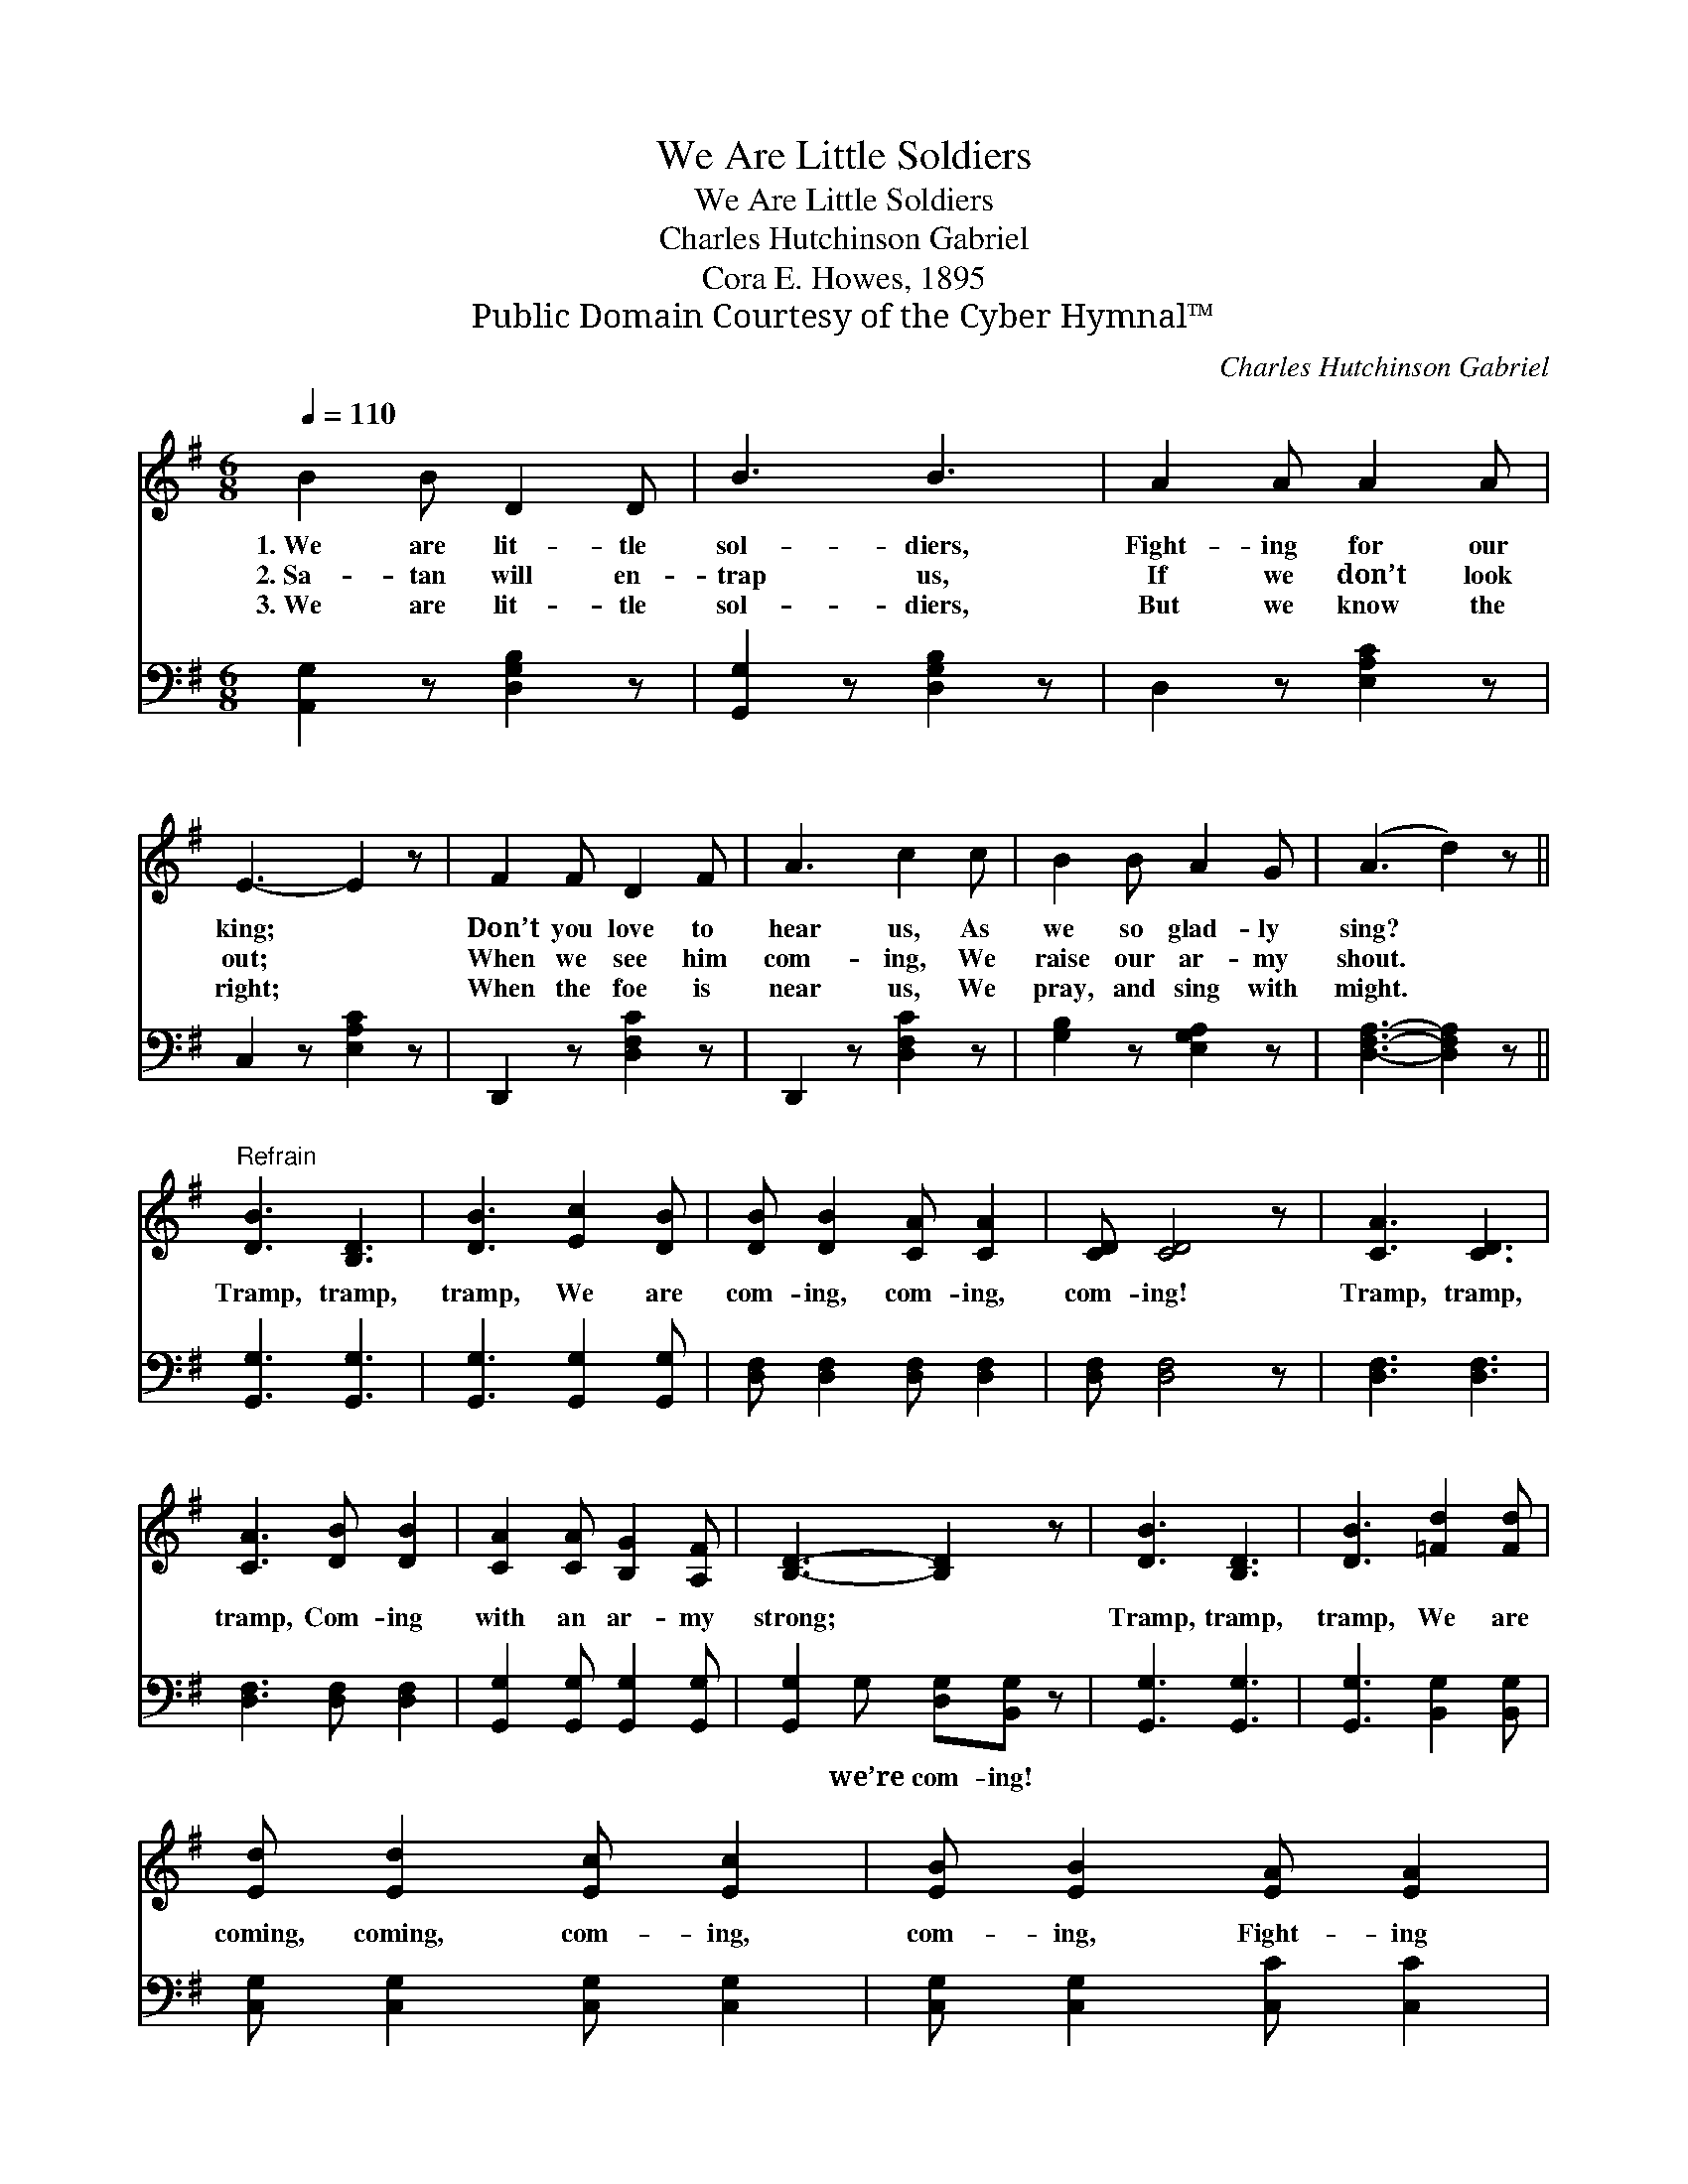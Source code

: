 X:1
T:We Are Little Soldiers
T:We Are Little Soldiers
T:Charles Hutchinson Gabriel
T:Cora E. Howes, 1895
T:Public Domain Courtesy of the Cyber Hymnal™
C:Charles Hutchinson Gabriel
Z:Public Domain
Z:Courtesy of the Cyber Hymnal™
%%score 1 2
L:1/8
Q:1/4=110
M:6/8
K:G
V:1 treble 
V:2 bass 
V:1
 B2 B D2 D | B3 B3 | A2 A A2 A | E3- E2 z | F2 F D2 F | A3 c2 c | B2 B A2 G | (A3 d2) z || %8
w: 1.~We are lit- tle|sol- diers,|Fight- ing for our|king; *|Don’t you love to|hear us, As|we so glad- ly|sing? *|
w: 2.~Sa- tan will en-|trap us,|If we don’t look|out; *|When we see him|com- ing, We|raise our ar- my|shout. *|
w: 3.~We are lit- tle|sol- diers,|But we know the|right; *|When the foe is|near us, We|pray, and sing with|might. *|
"^Refrain" [DB]3 [B,D]3 | [DB]3 [Ec]2 [DB] | [DB] [DB]2 [CA] [CA]2 | [CD] [CD]4 z | [CA]3 [CD]3 | %13
w: |||||
w: Tramp, tramp,|tramp, We are|com- ing, com- ing,|com- ing!|Tramp, tramp,|
w: |||||
 [CA]3 [DB] [DB]2 | [CA]2 [CA] [B,G]2 [A,F] | [B,D]3- [B,D]2 z | [DB]3 [B,D]3 | [DB]3 [=Fd]2 [Fd] | %18
w: |||||
w: tramp, Com- ing|with an ar- my|strong; *|Tramp, tramp,|tramp, We are|
w: |||||
 [Ed] [Ed]2 [Ec] [Ec]2 | [EB] [EB]2 [EA] [EA]2 | [DG]2 [DF] [DG]2 [DA] | [GB]3 [DA]3 | [DG]6- | %23
w: |||||
w: coming, coming, com- ing,|com- ing, Fight- ing|ev- ery- thing that’s|wrong. *||
w: |||||
 [DG]3- [DG]2 z |] %24
w: |
w: |
w: |
V:2
 [A,,G,]2 z [D,G,B,]2 z | [G,,G,]2 z [D,G,B,]2 z | D,2 z [E,A,C]2 z | C,2 z [E,A,C]2 z | %4
w: ~ ~|~ ~|~ ~|~ ~|
 D,,2 z [D,F,C]2 z | D,,2 z [D,F,C]2 z | [G,B,]2 z [E,G,A,]2 z | [D,F,A,]3- [D,F,A,]2 z || %8
w: ~ ~|~ ~|~ ~|~ *|
 [G,,G,]3 [G,,G,]3 | [G,,G,]3 [G,,G,]2 [G,,G,] | [D,F,] [D,F,]2 [D,F,] [D,F,]2 | [D,F,] [D,F,]4 z | %12
w: ~ ~|~ ~ ~|~ ~ ~ ~|~ ~|
 [D,F,]3 [D,F,]3 | [D,F,]3 [D,F,] [D,F,]2 | [G,,G,]2 [G,,G,] [G,,G,]2 [G,,G,] | %15
w: ~ ~|~ ~ ~|~ ~ ~ ~|
 [G,,G,]2 G, [D,G,][B,,G,] z | [G,,G,]3 [G,,G,]3 | [G,,G,]3 [B,,G,]2 [B,,G,] | %18
w: ~ we’re com- ing!|~ ~|~ ~ ~|
 [C,G,] [C,G,]2 [C,G,] [C,G,]2 | [C,G,] [C,G,]2 [C,C] [C,C]2 | [D,B,]2 [D,A,] [D,B,]2 [D,C] | %21
w: ~ ~ ~ ~|~ ~ ~ ~|~ ~ ~ ~|
 [D,D]3 [D,C]3 | [G,B,]2 [E,B,] [D,B,]2 [B,,B,] | [G,,B,]3- [G,,B,]2 z |] %24
w: ~ Yes,|ev- ery- thing that’s|wrong! *|

